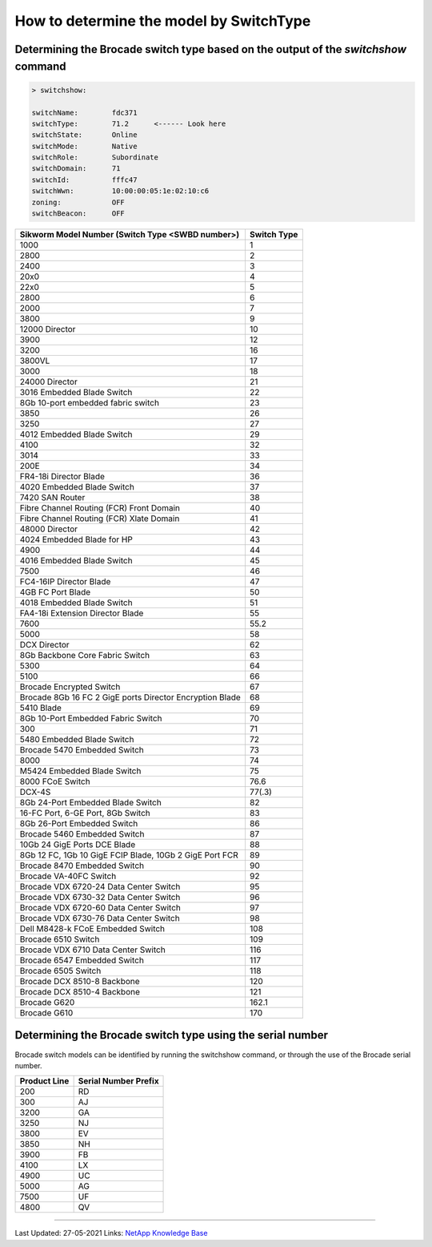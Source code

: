 .. _determine-model-switchtype:

How to determine the model by SwitchType
========================================

Determining the Brocade switch type based on the output of the `switchshow` command
-----------------------------------------------------------------------------------

.. code-block:: none

  > switchshow:
  
  switchName:        fdc371
  switchType:        71.2      <------ Look here
  switchState:       Online
  switchMode:        Native
  switchRole:        Subordinate
  switchDomain:      71
  switchId:          fffc47
  switchWwn:         10:00:00:05:1e:02:10:c6
  zoning:            OFF
  switchBeacon:      OFF

+-----------------------------------------------------------+-------------+
| Sikworm Model Number (Switch Type <SWBD number>)          | Switch Type |
+===========================================================+=============+
|  1000                                                     |  1          |
+-----------------------------------------------------------+-------------+
|  2800                                                     |  2          |
+-----------------------------------------------------------+-------------+
|  2400                                                     |  3          |
+-----------------------------------------------------------+-------------+
|  20x0                                                     |  4          |
+-----------------------------------------------------------+-------------+
|  22x0                                                     |  5          |
+-----------------------------------------------------------+-------------+
|  2800                                                     |  6          |
+-----------------------------------------------------------+-------------+
|  2000                                                     |  7          |
+-----------------------------------------------------------+-------------+
|  3800                                                     |  9          |
+-----------------------------------------------------------+-------------+
|  12000 Director                                           |  10         |
+-----------------------------------------------------------+-------------+
|  3900                                                     |  12         |
+-----------------------------------------------------------+-------------+
|  3200                                                     |  16         |
+-----------------------------------------------------------+-------------+
|  3800VL                                                   |  17         |
+-----------------------------------------------------------+-------------+
|  3000                                                     |  18         |
+-----------------------------------------------------------+-------------+
|  24000 Director                                           |  21         |
+-----------------------------------------------------------+-------------+
|  3016 Embedded Blade Switch                               |  22         |
+-----------------------------------------------------------+-------------+
|  8Gb 10-port embedded fabric switch                       |  23         |
+-----------------------------------------------------------+-------------+
|  3850                                                     |  26         |
+-----------------------------------------------------------+-------------+
|  3250                                                     |  27         |
+-----------------------------------------------------------+-------------+
|  4012 Embedded Blade Switch                               |  29         |
+-----------------------------------------------------------+-------------+
|  4100                                                     |  32         |
+-----------------------------------------------------------+-------------+
|  3014                                                     |  33         |
+-----------------------------------------------------------+-------------+
|  200E                                                     |  34         |
+-----------------------------------------------------------+-------------+
|  FR4-18i Director Blade                                   |  36         |
+-----------------------------------------------------------+-------------+
|  4020 Embedded Blade Switch                               |  37         |
+-----------------------------------------------------------+-------------+
|  7420 SAN Router                                          |  38         |
+-----------------------------------------------------------+-------------+
|  Fibre Channel Routing (FCR) Front Domain                 |  40         |
+-----------------------------------------------------------+-------------+
|  Fibre Channel Routing (FCR) Xlate Domain                 |  41         |
+-----------------------------------------------------------+-------------+
|  48000 Director                                           |  42         |
+-----------------------------------------------------------+-------------+
|  4024 Embedded Blade for HP                               |  43         |
+-----------------------------------------------------------+-------------+
|  4900                                                     |  44         |
+-----------------------------------------------------------+-------------+
|  4016 Embedded Blade Switch                               |  45         |
+-----------------------------------------------------------+-------------+
|  7500                                                     |  46         |
+-----------------------------------------------------------+-------------+
|  FC4-16IP Director Blade                                  |  47         |
+-----------------------------------------------------------+-------------+
|  4GB FC Port Blade                                        |  50         |
+-----------------------------------------------------------+-------------+
|  4018 Embedded Blade Switch                               |  51         |
+-----------------------------------------------------------+-------------+
|  FA4-18i Extension Director Blade                         |  55         |
+-----------------------------------------------------------+-------------+
|  7600                                                     |  55.2       |
+-----------------------------------------------------------+-------------+
|  5000                                                     |  58         |
+-----------------------------------------------------------+-------------+
|  DCX Director                                             |  62         |
+-----------------------------------------------------------+-------------+
|  8Gb Backbone Core Fabric Switch                          |  63         |
+-----------------------------------------------------------+-------------+
|  5300                                                     |  64         |
+-----------------------------------------------------------+-------------+
|  5100                                                     |  66         |
+-----------------------------------------------------------+-------------+
|  Brocade Encrypted Switch                                 |  67         |
+-----------------------------------------------------------+-------------+
|  Brocade 8Gb 16 FC 2 GigE ports Director Encryption Blade |  68         |
+-----------------------------------------------------------+-------------+
|  5410 Blade                                               |  69         |
+-----------------------------------------------------------+-------------+
|  8Gb 10-Port Embedded Fabric Switch                       |  70         |
+-----------------------------------------------------------+-------------+
|  300                                                      |  71         |
+-----------------------------------------------------------+-------------+
|  5480 Embedded Blade Switch                               |  72         |
+-----------------------------------------------------------+-------------+
| Brocade 5470 Embedded Switch                              |  73         |
+-----------------------------------------------------------+-------------+
|  8000                                                     |  74         |
+-----------------------------------------------------------+-------------+
|  M5424 Embedded Blade Switch                              |  75         |
+-----------------------------------------------------------+-------------+
|  8000 FCoE Switch                                         |  76.6       |
+-----------------------------------------------------------+-------------+
|  DCX-4S                                                   |  77(.3)     |
+-----------------------------------------------------------+-------------+
|  8Gb 24-Port Embedded Blade Switch                        |  82         |
+-----------------------------------------------------------+-------------+
|  16-FC Port, 6-GE Port, 8Gb Switch                        |  83         |
+-----------------------------------------------------------+-------------+
|  8Gb 26-Port Embedded Switch                              |  86         |
+-----------------------------------------------------------+-------------+
| Brocade 5460 Embedded Switch                              |  87         |
+-----------------------------------------------------------+-------------+
|  10Gb 24 GigE Ports DCE Blade                             |  88         |
+-----------------------------------------------------------+-------------+
|  8Gb 12 FC, 1Gb 10 GigE FCIP Blade, 10Gb 2 GigE Port FCR  |  89         |
+-----------------------------------------------------------+-------------+
| Brocade 8470 Embedded Switch                              |  90         |
+-----------------------------------------------------------+-------------+
| Brocade VA-40FC Switch                                    |  92         |
+-----------------------------------------------------------+-------------+
| Brocade VDX 6720-24 Data Center Switch                    |  95         |
+-----------------------------------------------------------+-------------+
| Brocade VDX 6730-32 Data Center Switch                    |  96         |
+-----------------------------------------------------------+-------------+
| Brocade VDX 6720-60 Data Center Switch                    |  97         |
+-----------------------------------------------------------+-------------+
| Brocade VDX 6730-76 Data Center Switch                    |  98         |
+-----------------------------------------------------------+-------------+
| Dell M8428-k FCoE Embedded Switch                         |  108        |
+-----------------------------------------------------------+-------------+
| Brocade 6510 Switch                                       |  109        |
+-----------------------------------------------------------+-------------+
| Brocade VDX 6710 Data Center Switch                       |  116        |
+-----------------------------------------------------------+-------------+
| Brocade 6547 Embedded Switch                              |  117        |
+-----------------------------------------------------------+-------------+
| Brocade 6505 Switch                                       |  118        |
+-----------------------------------------------------------+-------------+
| Brocade DCX 8510-8 Backbone                               |  120        |
+-----------------------------------------------------------+-------------+
| Brocade DCX 8510-4 Backbone                               |  121        |
+-----------------------------------------------------------+-------------+
| Brocade G620                                              | 162.1       |
+-----------------------------------------------------------+-------------+
| Brocade G610                                              | 170         |
+-----------------------------------------------------------+-------------+

Determining the Brocade switch type using the serial number
-----------------------------------------------------------

Brocade switch models can be identified by running the switchshow command, or through the use of the Brocade serial number.

+---------------+-----------------------+
|  Product Line |  Serial Number Prefix |
+===============+=======================+
|  200          |  RD                   |
+---------------+-----------------------+
|  300          |  AJ                   |
+---------------+-----------------------+
|  3200         |  GA                   |
+---------------+-----------------------+
|  3250         |  NJ                   |
+---------------+-----------------------+
|  3800         |  EV                   |
+---------------+-----------------------+
|  3850         |  NH                   |
+---------------+-----------------------+
|  3900         |  FB                   |
+---------------+-----------------------+
|  4100         |  LX                   |
+---------------+-----------------------+
|  4900         |  UC                   |
+---------------+-----------------------+
|  5000         |  AG                   |
+---------------+-----------------------+
|  7500         |  UF                   |
+---------------+-----------------------+
|  4800         |  QV                   |
+---------------+-----------------------+

------------

Last Updated: 27-05-2021 Links: `NetApp Knowledge Base`_


.. _NetApp Knowledge Base: https://kb.netapp.com/Advice_and_Troubleshooting/Data_Storage_Systems/Fabric%2C_Interconnect_and_Management_Switches/What_is_the_basis_on_which_Brocade_switch_models_are_determined

